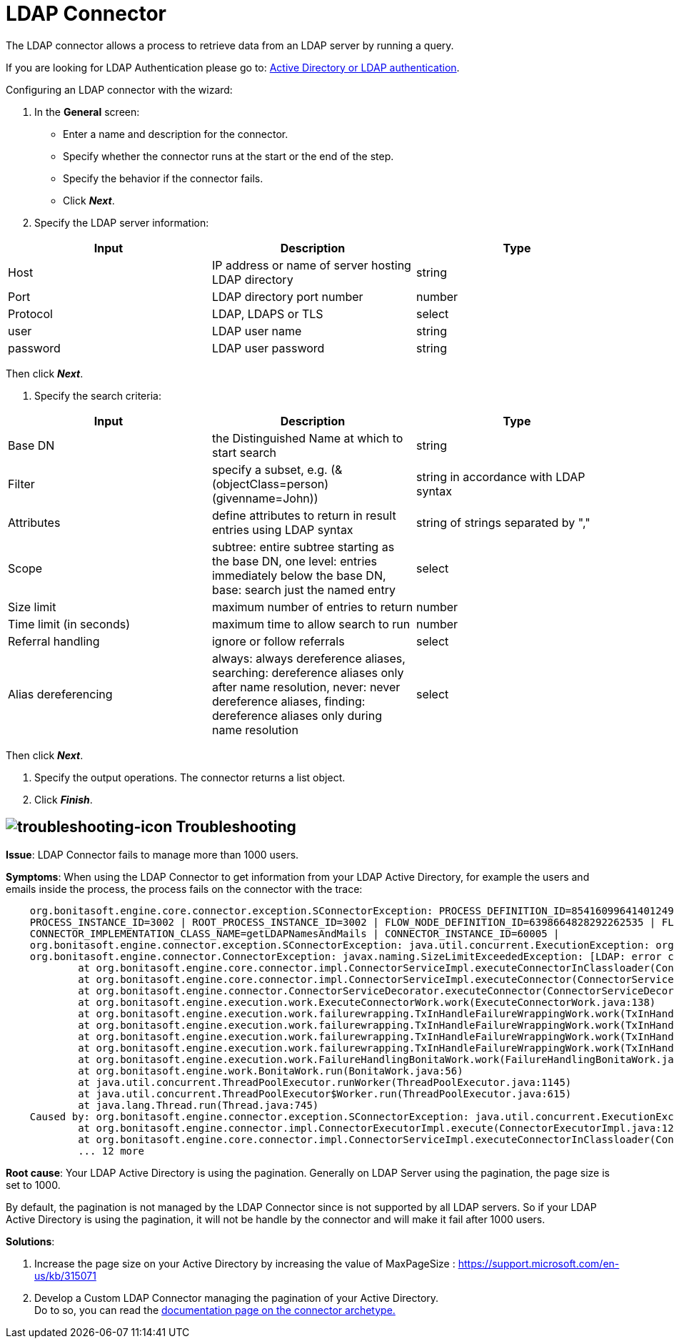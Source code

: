 = LDAP Connector
:page-aliases: ROOT:ldap.adoc
:description: The LDAP connector allows a process to retrieve data from an LDAP server by running a query.

{description}

If you are looking for LDAP Authentication please go to: https://documentation.bonitasoft.com/bonita/{javadocVersion}/active-directory-or-ldap-authentication[Active Directory or LDAP authentication].

Configuring an LDAP connector with the wizard:

. In the *General* screen:

* Enter a name and description for the connector.
* Specify whether the connector runs at the start or the end of the step.
* Specify the behavior if the connector fails.
* Click *_Next_*.

. Specify the LDAP server information:

|===
| Input | Description | Type

| Host
| IP address or name of server hosting LDAP directory
| string

| Port
| LDAP directory port number
| number

| Protocol
| LDAP, LDAPS or TLS
| select

| user
| LDAP user name
| string

| password
| LDAP user password
| string
|===

Then click *_Next_*.

. Specify the search criteria:

|===
| Input | Description | Type

| Base DN
| the Distinguished Name at which to start search
| string

| Filter
| specify a subset, e.g. (&(objectClass=person)(givenname=John))
| string in accordance with LDAP syntax

| Attributes
| define attributes to return in result entries using LDAP syntax
| string of strings separated by ","

| Scope
| subtree: entire subtree starting as the base DN, one level: entries immediately below the base DN, base: search just the named entry
| select

| Size limit
| maximum number of entries to return
| number

| Time limit (in seconds)
| maximum time to allow search to run
| number

| Referral handling
| ignore or follow referrals
| select

| Alias dereferencing
| always: always dereference aliases, searching: dereference aliases only after name resolution, never: never dereference aliases, finding: dereference aliases only during name resolution
| select
|===

Then click *_Next_*.

. Specify the output operations. The connector returns a list object.
. Click *_Finish_*.


== image:images/troubleshooting.png[troubleshooting-icon] Troubleshooting


*Issue*: LDAP Connector fails to manage more than 1000 users.

*Symptoms*: When using the LDAP Connector to get information from your LDAP Active Directory, for example the users and emails inside the process, the process fails on the connector with the trace:

[source,log]
----
    org.bonitasoft.engine.core.connector.exception.SConnectorException: PROCESS_DEFINITION_ID=8541609964140124956 | PROCESS_NAME=Test Ldap connector | PROCESS_VERSION=2.0 |
    PROCESS_INSTANCE_ID=3002 | ROOT_PROCESS_INSTANCE_ID=3002 | FLOW_NODE_DEFINITION_ID=6398664828292262535 | FLOW_NODE_INSTANCE_ID=60012 |FLOW_NODE_NAME=LDAP request |
    CONNECTOR_IMPLEMENTATION_CLASS_NAME=getLDAPNamesAndMails | CONNECTOR_INSTANCE_ID=60005 |
    org.bonitasoft.engine.connector.exception.SConnectorException: java.util.concurrent.ExecutionException: org.bonitasoft.engine.connector.exception.SConnectorException:
    org.bonitasoft.engine.connector.ConnectorException: javax.naming.SizeLimitExceededException: [LDAP: error code 4 - Sizelimit Exceeded]; remaining name 'ou=Sites,dc=htestlit,dc=local'
            at org.bonitasoft.engine.core.connector.impl.ConnectorServiceImpl.executeConnectorInClassloader(ConnectorServiceImpl.java:275)
            at org.bonitasoft.engine.core.connector.impl.ConnectorServiceImpl.executeConnector(ConnectorServiceImpl.java:148)
            at org.bonitasoft.engine.connector.ConnectorServiceDecorator.executeConnector(ConnectorServiceDecorator.java:114)
            at org.bonitasoft.engine.execution.work.ExecuteConnectorWork.work(ExecuteConnectorWork.java:138)
            at org.bonitasoft.engine.execution.work.failurewrapping.TxInHandleFailureWrappingWork.work(TxInHandleFailureWrappingWork.java:42)
            at org.bonitasoft.engine.execution.work.failurewrapping.TxInHandleFailureWrappingWork.work(TxInHandleFailureWrappingWork.java:42)
            at org.bonitasoft.engine.execution.work.failurewrapping.TxInHandleFailureWrappingWork.work(TxInHandleFailureWrappingWork.java:42)
            at org.bonitasoft.engine.execution.work.failurewrapping.TxInHandleFailureWrappingWork.work(TxInHandleFailureWrappingWork.java:42)
            at org.bonitasoft.engine.execution.work.FailureHandlingBonitaWork.work(FailureHandlingBonitaWork.java:66)
            at org.bonitasoft.engine.work.BonitaWork.run(BonitaWork.java:56)
            at java.util.concurrent.ThreadPoolExecutor.runWorker(ThreadPoolExecutor.java:1145)
            at java.util.concurrent.ThreadPoolExecutor$Worker.run(ThreadPoolExecutor.java:615)
            at java.lang.Thread.run(Thread.java:745)
    Caused by: org.bonitasoft.engine.connector.exception.SConnectorException: java.util.concurrent.ExecutionException: org.bonitasoft.engine.connector.exception.SConnectorException: org.bonitasoft.engine.connector.ConnectorException: javax.naming.SizeLimitExceededException: [LDAP: error code 4 - Sizelimit Exceeded]; remaining name 'ou=Sites,dc=htestlit,dc=local'
            at org.bonitasoft.engine.connector.impl.ConnectorExecutorImpl.execute(ConnectorExecutorImpl.java:125)
            at org.bonitasoft.engine.core.connector.impl.ConnectorServiceImpl.executeConnectorInClassloader(ConnectorServiceImpl.java:269)
            ... 12 more
----

*Root cause*: Your LDAP Active Directory is using the pagination. Generally on LDAP Server using the pagination, the page size is set to 1000.  

By default, the pagination is not managed by the LDAP Connector since is not supported by all LDAP servers. So if your LDAP Active Directory is using the pagination, it will not be handle by the connector and will make it fail after 1000 users.  

*Solutions*:  

1. Increase the page size on your Active Directory by increasing the value of MaxPageSize : https://support.microsoft.com/en-us/kb/315071

2. Develop a Custom LDAP Connector managing the pagination of your Active Directory. +
Do to so, you can read the xref:ROOT:connector-archetype.adoc[documentation page on the connector archetype.]
  
